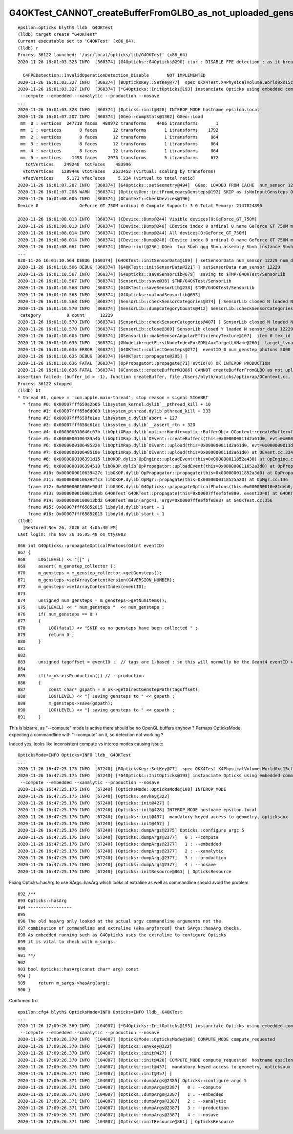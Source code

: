 G4OKTest_CANNOT_createBufferFromGLBO_as_not_uploaded_gensteps
==============================================================


::

    epsilon:opticks blyth$ lldb_ G4OKTest 
    (lldb) target create "G4OKTest"
    Current executable set to 'G4OKTest' (x86_64).
    (lldb) r
    Process 36122 launched: '/usr/local/opticks/lib/G4OKTest' (x86_64)
    2020-11-26 16:01:03.325 INFO  [360374] [G4Opticks::G4Opticks@290] ctor : DISABLE FPE detection : as it breaks OptiX launches

      C4FPEDetection::InvalidOperationDetection_Disable       NOT IMPLEMENTED 
    2020-11-26 16:01:03.327 INFO  [360374] [BOpticksKey::SetKey@77]  spec OKX4Test.X4PhysicalVolume.World0xc15cfc00x40f7000_PV.50a18baaf29b18fae8c1642927003ee3
    2020-11-26 16:01:03.327 INFO  [360374] [*G4Opticks::InitOpticks@193] instanciate Opticks using embedded commandline only 
     --compute --embedded --xanalytic --production --nosave 
    ...
    2020-11-26 16:01:03.328 INFO  [360374] [Opticks::init@428] INTEROP_MODE hostname epsilon.local
    2020-11-26 16:01:07.207 INFO  [360374] [GGeo::dumpStats@1362] GGeo::Load
     mm  0 : vertices  247718 faces  480972 transforms    4486 itransforms       1 
     mm  1 : vertices       8 faces      12 transforms       1 itransforms    1792 
     mm  2 : vertices       8 faces      12 transforms       1 itransforms     864 
     mm  3 : vertices       8 faces      12 transforms       1 itransforms     864 
     mm  4 : vertices       8 faces      12 transforms       1 itransforms     864 
     mm  5 : vertices    1498 faces    2976 transforms       5 itransforms     672 
       totVertices    249248  totFaces    483996 
      vtotVertices   1289446 vtotFaces   2533452 (virtual: scaling by transforms)
      vfacVertices     5.173 vfacFaces     5.234 (virtual to total ratio)
    2020-11-26 16:01:07.207 INFO  [360374] [G4Opticks::setGeometry@494]  GGeo: LOADED FROM CACHE  num_sensor 12229
    2020-11-26 16:01:07.208 WARN  [360374] [OpticksGen::initFromLegacyGensteps@192] SKIP as isNoInputGensteps OR isEmbedded  
    2020-11-26 16:01:08.006 INFO  [360374] [OContext::CheckDevices@196] 
    Device 0                GeForce GT 750M ordinal 0 Compute Support: 3 0 Total Memory: 2147024896

    2020-11-26 16:01:08.013 INFO  [360374] [CDevice::Dump@244] Visible devices[0:GeForce_GT_750M]
    2020-11-26 16:01:08.013 INFO  [360374] [CDevice::Dump@248] CDevice index 0 ordinal 0 name GeForce GT 750M major 3 minor 0 compute_capability 30 multiProcessorCount 2 totalGlobalMem 2147024896
    2020-11-26 16:01:08.014 INFO  [360374] [CDevice::Dump@244] All devices[0:GeForce_GT_750M]
    2020-11-26 16:01:08.014 INFO  [360374] [CDevice::Dump@248] CDevice index 0 ordinal 0 name GeForce GT 750M major 3 minor 0 compute_capability 30 multiProcessorCount 2 totalGlobalMem 2147024896
    2020-11-26 16:01:08.061 INFO  [360374] [OGeo::init@236] OGeo  top Sbvh ggg Sbvh assembly Sbvh instance Sbvh
    ...
    020-11-26 16:01:10.564 DEBUG [360374] [G4OKTest::initSensorData@189] [ setSensorData num_sensor 12229 num_distinct_copynumber 0 Geometry LOADED FROM CACHE
    2020-11-26 16:01:10.566 DEBUG [360374] [G4OKTest::initSensorData@221] ] setSensorData num_sensor 12229
    2020-11-26 16:01:10.567 INFO  [360374] [G4Opticks::saveSensorLib@679]  saving to $TMP/G4OKTest/SensorLib
    2020-11-26 16:01:10.567 INFO  [360374] [SensorLib::save@38] $TMP/G4OKTest/SensorLib
    2020-11-26 16:01:10.568 INFO  [360374] [G4OKTest::saveSensorLib@238] $TMP/G4OKTest/SensorLib
    2020-11-26 16:01:10.568 INFO  [360374] [G4Opticks::uploadSensorLib@693] 
    2020-11-26 16:01:10.568 INFO  [360374] [SensorLib::checkSensorCategories@374] [ SensorLib closed N loaded N sensor_data 12229,4 sensor_num 12229 sensor_angular_efficiency 1,180,360,1 num_category 1
    2020-11-26 16:01:10.570 INFO  [360374] [SensorLib::dumpCategoryCounts@412] SensorLib::checkSensorCategories
     category          0 count      12229
    2020-11-26 16:01:10.570 INFO  [360374] [SensorLib::checkSensorCategories@407] ] SensorLib closed N loaded N sensor_data 12229,4 sensor_num 12229 sensor_angular_efficiency 1,180,360,1 num_category 1
    2020-11-26 16:01:10.570 INFO  [360374] [SensorLib::close@369] SensorLib closed Y loaded N sensor_data 12229,4 sensor_num 12229 sensor_angular_efficiency 1,180,360,1 num_category 1
    2020-11-26 16:01:10.605 INFO  [360374] [OSensorLib::makeSensorAngularEfficiencyTexture@107]  item 0 tex_id 4
    2020-11-26 16:01:10.635 INFO  [360374] [GNodeLib::getFirstNodeIndexForGDMLAuxTargetLVName@260]  target_lvname /dd/Geometry/AD/lvADE0xc2a78c00x3ef9140 nidxs.size() 2 nidx 3153
    2020-11-26 16:01:10.635 ERROR [360374] [G4OKTest::collectGensteps@277]  eventID 0 num_genstep_photons 5000
    2020-11-26 16:01:10.635 DEBUG [360374] [G4OKTest::propagate@285] [
    2020-11-26 16:01:10.636 FATAL [360374] [OpPropagator::propagate@71] evtId(0) OK INTEROP PRODUCTION
    2020-11-26 16:01:10.636 FATAL [360374] [OContext::createBuffer@1086] CANNOT createBufferFromGLBO as not uploaded   name             gensteps buffer_id -1
    Assertion failed: (buffer_id > -1), function createBuffer, file /Users/blyth/opticks/optixrap/OContext.cc, line 1091.
    Process 36122 stopped
    (lldb) bt
    * thread #1, queue = 'com.apple.main-thread', stop reason = signal SIGABRT
      * frame #0: 0x00007fff659a2b66 libsystem_kernel.dylib`__pthread_kill + 10
        frame #1: 0x00007fff65b6d080 libsystem_pthread.dylib`pthread_kill + 333
        frame #2: 0x00007fff658fe1ae libsystem_c.dylib`abort + 127
        frame #3: 0x00007fff658c61ac libsystem_c.dylib`__assert_rtn + 320
        frame #4: 0x000000010646c67b libOptiXRap.dylib`optix::Handle<optix::BufferObj> OContext::createBuffer<float>(this=0x00000001181b6240, npy=0x0000000118524f90, name="gensteps") at OContext.cc:1091
        frame #5: 0x0000000106483a4b libOptiXRap.dylib`OEvent::createBuffers(this=0x000000011d2a61d0, evt=0x000000011d2a7e50) at OEvent.cc:145
        frame #6: 0x000000010648532e libOptiXRap.dylib`OEvent::upload(this=0x000000011d2a61d0, evt=0x000000011d2a7e50) at OEvent.cc:345
        frame #7: 0x000000010648518e libOptiXRap.dylib`OEvent::upload(this=0x000000011d2a61d0) at OEvent.cc:334
        frame #8: 0x0000000106391d15 libOKOP.dylib`OpEngine::uploadEvent(this=0x000000011852a430) at OpEngine.cc:171
        frame #9: 0x0000000106394510 libOKOP.dylib`OpPropagator::uploadEvent(this=0x000000011852a3d0) at OpPropagator.cc:91
        frame #10: 0x000000010639427c libOKOP.dylib`OpPropagator::propagate(this=0x000000011852a3d0) at OpPropagator.cc:73
        frame #11: 0x0000000106392fc3 libOKOP.dylib`OpMgr::propagate(this=0x0000000118525a20) at OpMgr.cc:136
        frame #12: 0x00000001000e90df libG4OK.dylib`G4Opticks::propagateOpticalPhotons(this=0x000000010e81deb0, eventID=0) at G4Opticks.cc:914
        frame #13: 0x00000001000129eb G4OKTest`G4OKTest::propagate(this=0x00007ffeefbfe880, eventID=0) at G4OKTest.cc:286
        frame #14: 0x0000000100013bd2 G4OKTest`main(argc=1, argv=0x00007ffeefbfe8e8) at G4OKTest.cc:356
        frame #15: 0x00007fff65852015 libdyld.dylib`start + 1
        frame #16: 0x00007fff65852015 libdyld.dylib`start + 1
    (lldb) 
      [Restored Nov 26, 2020 at 4:05:40 PM]
    Last login: Thu Nov 26 16:05:40 on ttys003



::

     866 int G4Opticks::propagateOpticalPhotons(G4int eventID)
     867 {
     868     LOG(LEVEL) << "[[" ;
     869     assert( m_genstep_collector );
     870     m_gensteps = m_genstep_collector->getGensteps();
     871     m_gensteps->setArrayContentVersion(G4VERSION_NUMBER);
     872     m_gensteps->setArrayContentIndex(eventID);
     873 
     874     unsigned num_gensteps = m_gensteps->getNumItems();
     875     LOG(LEVEL) << " num_gensteps "  << num_gensteps ;
     876     if( num_gensteps == 0 )
     877     {   
     878         LOG(fatal) << "SKIP as no gensteps have been collected " ;
     879         return 0 ;
     880     }
     881 
     882 
     883     unsigned tagoffset = eventID ;  // tags are 1-based : so this will normally be the Geant4 eventID + 1
     884 
     885     if(!m_ok->isProduction()) // --production
     886     {   
     887         const char* gspath = m_ok->getDirectGenstepPath(tagoffset);
     888         LOG(LEVEL) << "[ saving gensteps to " << gspath ;
     889         m_gensteps->save(gspath);  
     890         LOG(LEVEL) << "] saving gensteps to " << gspath ;
     891     }



This is bizarre, as "--compute" mode is active there should be no OpenGL buffers anyhow ?
Perhaps OpticksMode expecting a commandline with "--compute" on it, so detection not working ?

Indeed yes, looks like inconsistent compute vs interop modes causing issue::

    OpticksMode=INFO Opticks=INFO lldb_ G4OKTest  
    ...
    2020-11-26 16:47:25.175 INFO  [67240] [BOpticksKey::SetKey@77]  spec OKX4Test.X4PhysicalVolume.World0xc15cfc00x40f7000_PV.50a18baaf29b18fae8c1642927003ee3
    2020-11-26 16:47:25.175 INFO  [67240] [*G4Opticks::InitOpticks@193] instanciate Opticks using embedded commandline only 
     --compute --embedded --xanalytic --production --nosave 
    2020-11-26 16:47:25.175 INFO  [67240] [OpticksMode::OpticksMode@108] INTEROP_MODE
    2020-11-26 16:47:25.175 INFO  [67240] [Opticks::envkey@322] 
    2020-11-26 16:47:25.176 INFO  [67240] [Opticks::init@427] [
    2020-11-26 16:47:25.176 INFO  [67240] [Opticks::init@428] INTEROP_MODE hostname epsilon.local
    2020-11-26 16:47:25.176 INFO  [67240] [Opticks::init@437]  mandatory keyed access to geometry, opticksaux 
    2020-11-26 16:47:25.176 INFO  [67240] [Opticks::init@457] ]
    2020-11-26 16:47:25.176 INFO  [67240] [Opticks::dumpArgs@2375] Opticks::configure argc 5
    2020-11-26 16:47:25.176 INFO  [67240] [Opticks::dumpArgs@2377]   0 : --compute
    2020-11-26 16:47:25.176 INFO  [67240] [Opticks::dumpArgs@2377]   1 : --embedded
    2020-11-26 16:47:25.176 INFO  [67240] [Opticks::dumpArgs@2377]   2 : --xanalytic
    2020-11-26 16:47:25.176 INFO  [67240] [Opticks::dumpArgs@2377]   3 : --production
    2020-11-26 16:47:25.176 INFO  [67240] [Opticks::dumpArgs@2377]   4 : --nosave
    2020-11-26 16:47:25.176 INFO  [67240] [Opticks::initResource@861] [ OpticksResource 

Fixing Opticks::hasArg to use SArgs::hasArg which looks at extraline as well as commandline 
should avoid the problem.

::

     892 /**   
     893 Opticks::hasArg
     894 -----------------
     895       
     896 The old hasArg only looked at the actual argv commandline arguments not the 
     897 combination of commandline and extraline (aka argforced) that SArgs::hasArg checks.
     898 As embedded running such as G4Opticks uses the extraline to configure Opticks
     899 it is vital to check with m_sargs.
     900 
     901 **/
     902 
     903 bool Opticks::hasArg(const char* arg) const
     904 {   
     905     return m_sargs->hasArg(arg);
     906 }     


Confirmed fix::

    epsilon:cfg4 blyth$ OpticksMode=INFO Opticks=INFO lldb_ G4OKTest 
    ...
    2020-11-26 17:09:26.369 INFO  [104087] [*G4Opticks::InitOpticks@193] instanciate Opticks using embedded commandline only 
     --compute --embedded --xanalytic --production --nosave 
    2020-11-26 17:09:26.370 INFO  [104087] [OpticksMode::OpticksMode@108] COMPUTE_MODE compute_requested 
    2020-11-26 17:09:26.370 INFO  [104087] [Opticks::envkey@322] 
    2020-11-26 17:09:26.370 INFO  [104087] [Opticks::init@427] [
    2020-11-26 17:09:26.370 INFO  [104087] [Opticks::init@428] COMPUTE_MODE compute_requested  hostname epsilon.local
    2020-11-26 17:09:26.370 INFO  [104087] [Opticks::init@437]  mandatory keyed access to geometry, opticksaux 
    2020-11-26 17:09:26.371 INFO  [104087] [Opticks::init@457] ]
    2020-11-26 17:09:26.371 INFO  [104087] [Opticks::dumpArgs@2385] Opticks::configure argc 5
    2020-11-26 17:09:26.371 INFO  [104087] [Opticks::dumpArgs@2387]   0 : --compute
    2020-11-26 17:09:26.371 INFO  [104087] [Opticks::dumpArgs@2387]   1 : --embedded
    2020-11-26 17:09:26.371 INFO  [104087] [Opticks::dumpArgs@2387]   2 : --xanalytic
    2020-11-26 17:09:26.371 INFO  [104087] [Opticks::dumpArgs@2387]   3 : --production
    2020-11-26 17:09:26.371 INFO  [104087] [Opticks::dumpArgs@2387]   4 : --nosave
    2020-11-26 17:09:26.371 INFO  [104087] [Opticks::initResource@861] [ OpticksResource 


